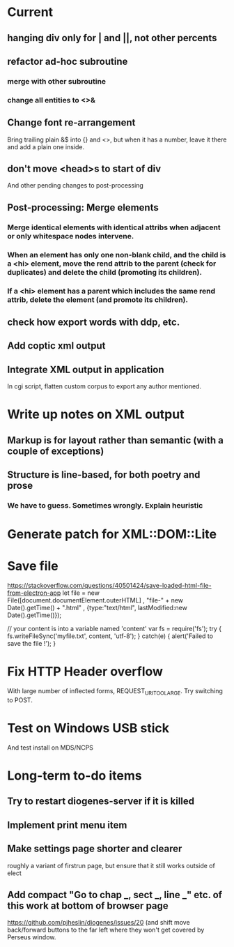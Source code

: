 * Current

** hanging div only for | and ||, not other percents
** refactor ad-hoc subroutine
*** merge with other subroutine
*** change all entities to <>&

** Change font re-arrangement
Bring trailing plain &$ into {} and <>, but when it has a number, leave it there and add a plain one inside.

** don't move <head>s to start of div
And other pending changes to post-processing

** Post-processing: Merge elements
*** Merge identical elements with identical attribs when adjacent or only whitespace nodes intervene. 
*** When an element has only one non-blank child, and the child is a <hi> element, move the rend attrib to the parent (check for duplicates) and delete the child (promoting its children).
*** If a <hi> element has a parent which includes the same rend attrib, delete the element (and promote its children).

** check how export words with ddp, etc.
** Add coptic xml output

** Integrate XML output in application
In cgi script, flatten custom corpus to export any author mentioned.

* Write up notes on XML output
** Markup is for layout rather than semantic (with a couple of exceptions)
** Structure is line-based, for both poetry and prose
*** We have to guess.  Sometimes wrongly.  Explain heuristic




* Generate patch for XML::DOM::Lite


* Save file
https://stackoverflow.com/questions/40501424/save-loaded-html-file-from-electron-app
let file = new File([document.documentElement.outerHTML]
           , "file-" + new Date().getTime() + ".html"
           , {type:"text/html", lastModified:new Date().getTime()});

// your content is into a variable named 'content'
var fs = require('fs');
try { fs.writeFileSync('myfile.txt', content, 'utf-8'); }
catch(e) { alert('Failed to save the file !'); }

* Fix HTTP Header overflow
With large number of inflected forms, REQUEST_URI_TOO_LARGE.
Try switching to POST.

* Test on Windows USB stick
And test install on MDS/NCPS


* Long-term to-do items
** Try to restart diogenes-server if it is killed
** Implement print menu item
** Make settings page shorter and clearer
   roughly a variant of firstrun page, but ensure that it still works outside of elect
** Add compact "Go to chap _, sect _, line _" etc. of this work at bottom of browser page
https://github.com/pjheslin/diogenes/issues/20
(and shift move back/forward buttons to the far left where they won't get covered by Perseus window.
